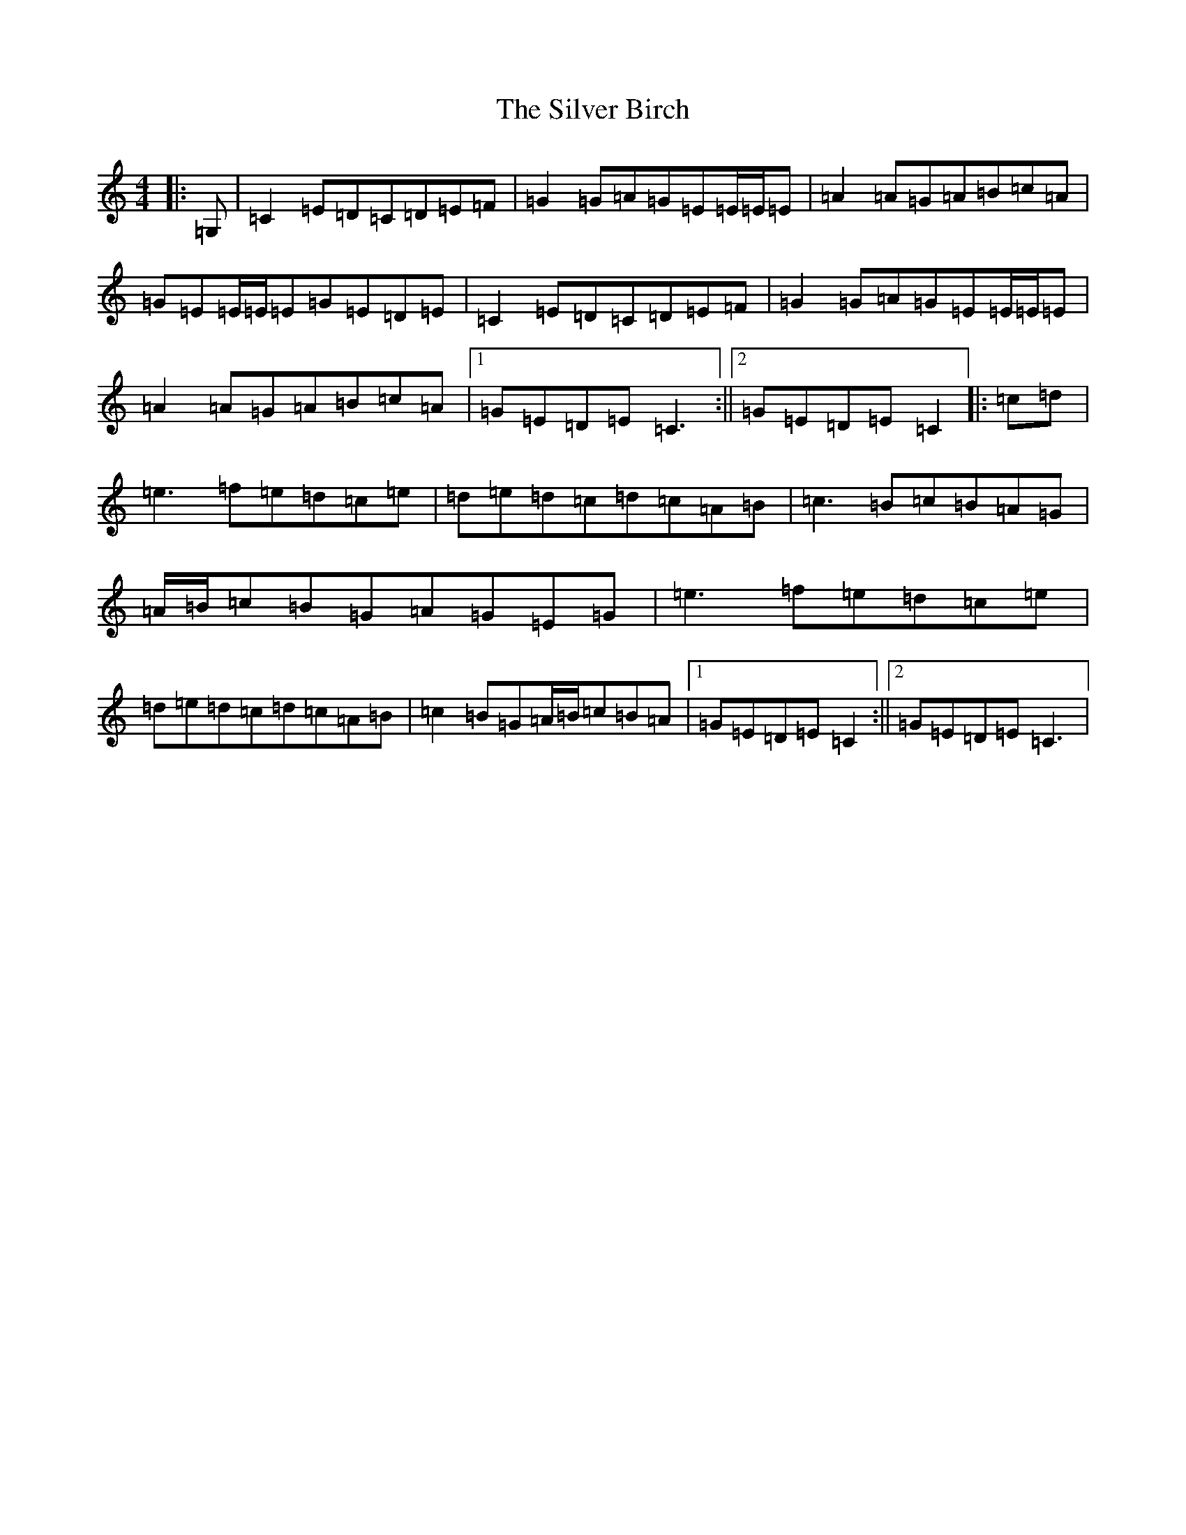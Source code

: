 X: 19441
T: Silver Birch, The
S: https://thesession.org/tunes/7453#setting7453
R: reel
M:4/4
L:1/8
K: C Major
|:=G,|=C2=E=D=C=D=E=F|=G2=G=A=G=E=E/2=E/2=E|=A2=A=G=A=B=c=A|=G=E=E/2=E/2=E=G=E=D=E|=C2=E=D=C=D=E=F|=G2=G=A=G=E=E/2=E/2=E|=A2=A=G=A=B=c=A|1=G=E=D=E=C3:||2=G=E=D=E=C2|:=c=d|=e3=f=e=d=c=e|=d=e=d=c=d=c=A=B|=c3=B=c=B=A=G|=A/2=B/2=c=B=G=A=G=E=G|=e3=f=e=d=c=e|=d=e=d=c=d=c=A=B|=c2=B=G=A/2=B/2=c=B=A|1=G=E=D=E=C2:||2=G=E=D=E=C3|